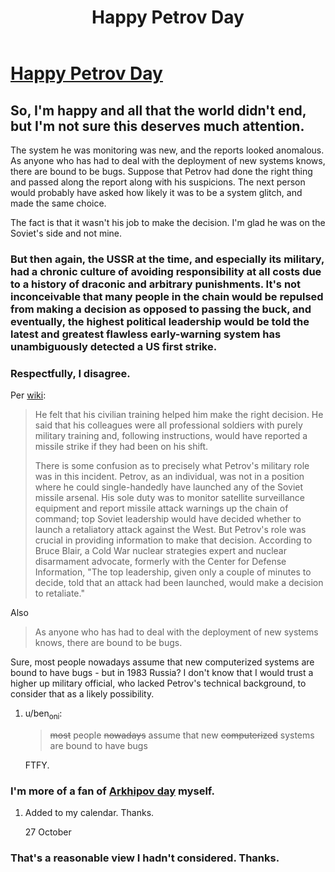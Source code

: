 #+TITLE: Happy Petrov Day

* [[http://lesswrong.com/lw/jq/926_is_petrov_day][Happy Petrov Day]]
:PROPERTIES:
:Author: hankyusa
:Score: 68
:DateUnix: 1506432948.0
:DateShort: 2017-Sep-26
:END:

** So, I'm happy and all that the world didn't end, but I'm not sure this deserves much attention.

The system he was monitoring was new, and the reports looked anomalous. As anyone who has had to deal with the deployment of new systems knows, there are bound to be bugs. Suppose that Petrov had done the right thing and passed along the report along with his suspicions. The next person would probably have asked how likely it was to be a system glitch, and made the same choice.

The fact is that it wasn't his job to make the decision. I'm glad he was on the Soviet's side and not mine.
:PROPERTIES:
:Author: ben_oni
:Score: 4
:DateUnix: 1506460078.0
:DateShort: 2017-Sep-27
:END:

*** But then again, the USSR at the time, and especially its military, had a chronic culture of avoiding responsibility at all costs due to a history of draconic and arbitrary punishments. It's not inconceivable that many people in the chain would be repulsed from making a decision as opposed to passing the buck, and eventually, the highest political leadership would be told the latest and greatest flawless early-warning system has unambiguously detected a US first strike.
:PROPERTIES:
:Author: VirtueOrderDignity
:Score: 17
:DateUnix: 1506462315.0
:DateShort: 2017-Sep-27
:END:


*** Respectfully, I disagree.

Per [[https://en.wikipedia.org/wiki/Stanislav_Petrov#Incident][wiki]]:

#+begin_quote
  He felt that his civilian training helped him make the right decision. He said that his colleagues were all professional soldiers with purely military training and, following instructions, would have reported a missile strike if they had been on his shift.

  There is some confusion as to precisely what Petrov's military role was in this incident. Petrov, as an individual, was not in a position where he could single-handedly have launched any of the Soviet missile arsenal. His sole duty was to monitor satellite surveillance equipment and report missile attack warnings up the chain of command; top Soviet leadership would have decided whether to launch a retaliatory attack against the West. But Petrov's role was crucial in providing information to make that decision. According to Bruce Blair, a Cold War nuclear strategies expert and nuclear disarmament advocate, formerly with the Center for Defense Information, "The top leadership, given only a couple of minutes to decide, told that an attack had been launched, would make a decision to retaliate."
#+end_quote

Also

#+begin_quote
  As anyone who has had to deal with the deployment of new systems knows, there are bound to be bugs.
#+end_quote

Sure, most people nowadays assume that new computerized systems are bound to have bugs - but in 1983 Russia? I don't know that I would trust a higher up military official, who lacked Petrov's technical background, to consider that as a likely possibility.
:PROPERTIES:
:Author: tonytwostep
:Score: 13
:DateUnix: 1506470476.0
:DateShort: 2017-Sep-27
:END:

**** u/ben_oni:
#+begin_quote
  +most+ people +nowadays+ assume that new +computerized+ systems are bound to have bugs
#+end_quote

FTFY.
:PROPERTIES:
:Author: ben_oni
:Score: 2
:DateUnix: 1506488906.0
:DateShort: 2017-Sep-27
:END:


*** I'm more of a fan of [[https://en.wikipedia.org/wiki/Vasili_Arkhipov][Arkhipov day]] myself.
:PROPERTIES:
:Author: DCarrier
:Score: 14
:DateUnix: 1506461442.0
:DateShort: 2017-Sep-27
:END:

**** Added to my calendar. Thanks.

27 October
:PROPERTIES:
:Author: hankyusa
:Score: 3
:DateUnix: 1506534296.0
:DateShort: 2017-Sep-27
:END:


*** That's a reasonable view I hadn't considered. Thanks.
:PROPERTIES:
:Author: hankyusa
:Score: 2
:DateUnix: 1506461263.0
:DateShort: 2017-Sep-27
:END:
